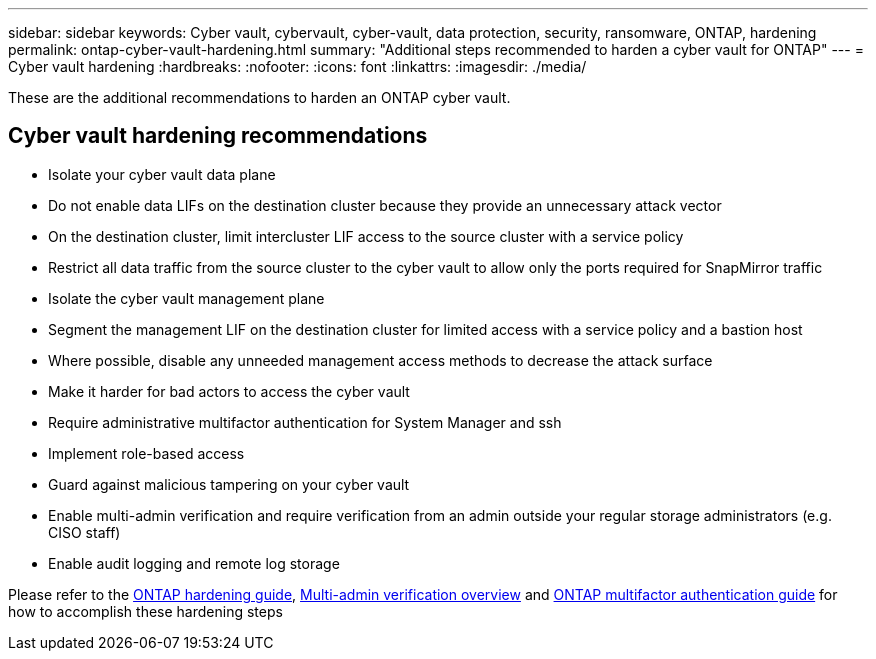 ---
sidebar: sidebar
keywords: Cyber vault, cybervault, cyber-vault, data protection, security, ransomware, ONTAP, hardening
permalink: ontap-cyber-vault-hardening.html
summary: "Additional steps recommended to harden a cyber vault for ONTAP"
---
= Cyber vault hardening
:hardbreaks:
:nofooter:
:icons: font
:linkattrs:
:imagesdir: ./media/

[.lead]
These are the additional recommendations to harden an ONTAP cyber vault.

== Cyber vault hardening recommendations

* Isolate your cyber vault data plane 
* Do not enable data LIFs on the destination cluster because they provide an unnecessary attack vector 
* On the destination cluster, limit intercluster LIF access to the source cluster with a service policy 
* Restrict all data traffic from the source cluster to the cyber vault to allow only the ports required for SnapMirror traffic 
* Isolate the cyber vault management plane 
* Segment the management LIF on the destination cluster for limited access with a service policy and a bastion host 
* Where possible, disable any unneeded management access methods to decrease the attack surface 
* Make it harder for bad actors to access the cyber vault 
* Require administrative multifactor authentication for System Manager and ssh 
* Implement role-based access 
* Guard against malicious tampering on your cyber vault 
* Enable multi-admin verification and require verification from an admin outside your regular storage administrators (e.g. CISO staff) 
* Enable audit logging and remote log storage 
 

Please refer to the link:https://docs.netapp.com/us-en/ontap/ontap-security-hardening/security-hardening-overview.html[ONTAP hardening guide], link:https://docs.netapp.com/us-en/ontap/multi-admin-verify/index.html[Multi-admin verification overview^] and link:https://www.netapp.com/media/17055-tr4647.pdf[ONTAP multifactor authentication guide^] for how to accomplish these hardening steps